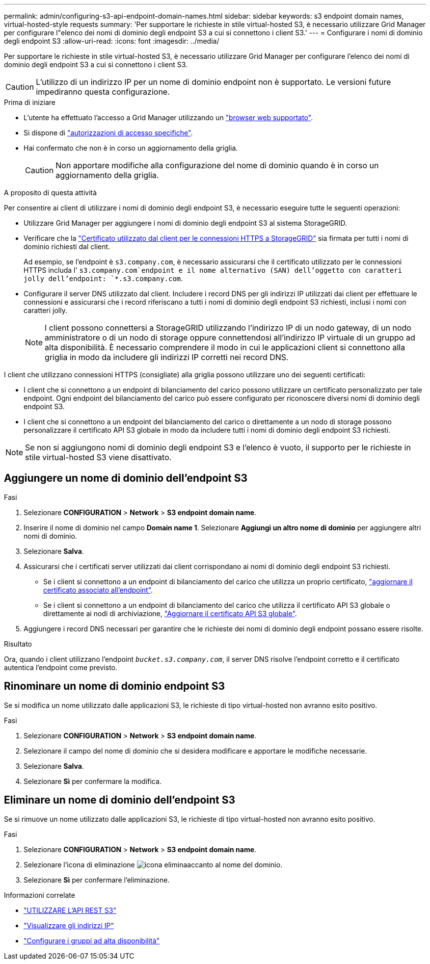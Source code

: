 ---
permalink: admin/configuring-s3-api-endpoint-domain-names.html 
sidebar: sidebar 
keywords: s3 endpoint domain names, virtual-hosted-style requests 
summary: 'Per supportare le richieste in stile virtual-hosted S3, è necessario utilizzare Grid Manager per configurare l"elenco dei nomi di dominio degli endpoint S3 a cui si connettono i client S3.' 
---
= Configurare i nomi di dominio degli endpoint S3
:allow-uri-read: 
:icons: font
:imagesdir: ../media/


[role="lead"]
Per supportare le richieste in stile virtual-hosted S3, è necessario utilizzare Grid Manager per configurare l'elenco dei nomi di dominio degli endpoint S3 a cui si connettono i client S3.


CAUTION: L'utilizzo di un indirizzo IP per un nome di dominio endpoint non è supportato. Le versioni future impediranno questa configurazione.

.Prima di iniziare
* L'utente ha effettuato l'accesso a Grid Manager utilizzando un link:../admin/web-browser-requirements.html["browser web supportato"].
* Si dispone di link:../admin/admin-group-permissions.html["autorizzazioni di accesso specifiche"].
* Hai confermato che non è in corso un aggiornamento della griglia.
+

CAUTION: Non apportare modifiche alla configurazione del nome di dominio quando è in corso un aggiornamento della griglia.



.A proposito di questa attività
Per consentire ai client di utilizzare i nomi di dominio degli endpoint S3, è necessario eseguire tutte le seguenti operazioni:

* Utilizzare Grid Manager per aggiungere i nomi di dominio degli endpoint S3 al sistema StorageGRID.
* Verificare che la link:../admin/configuring-administrator-client-certificates.html["Certificato utilizzato dal client per le connessioni HTTPS a StorageGRID"] sia firmata per tutti i nomi di dominio richiesti dal client.
+
Ad esempio, se l'endpoint è `s3.company.com`, è necessario assicurarsi che il certificato utilizzato per le connessioni HTTPS includa l' `s3.company.com`endpoint e il nome alternativo (SAN) dell'oggetto con caratteri jolly dell'endpoint: `*.s3.company.com`.

* Configurare il server DNS utilizzato dal client. Includere i record DNS per gli indirizzi IP utilizzati dai client per effettuare le connessioni e assicurarsi che i record riferiscano a tutti i nomi di dominio degli endpoint S3 richiesti, inclusi i nomi con caratteri jolly.
+

NOTE: I client possono connettersi a StorageGRID utilizzando l'indirizzo IP di un nodo gateway, di un nodo amministratore o di un nodo di storage oppure connettendosi all'indirizzo IP virtuale di un gruppo ad alta disponibilità. È necessario comprendere il modo in cui le applicazioni client si connettono alla griglia in modo da includere gli indirizzi IP corretti nei record DNS.



I client che utilizzano connessioni HTTPS (consigliate) alla griglia possono utilizzare uno dei seguenti certificati:

* I client che si connettono a un endpoint di bilanciamento del carico possono utilizzare un certificato personalizzato per tale endpoint. Ogni endpoint del bilanciamento del carico può essere configurato per riconoscere diversi nomi di dominio degli endpoint S3.
* I client che si connettono a un endpoint del bilanciamento del carico o direttamente a un nodo di storage possono personalizzare il certificato API S3 globale in modo da includere tutti i nomi di dominio degli endpoint S3 richiesti.



NOTE: Se non si aggiungono nomi di dominio degli endpoint S3 e l'elenco è vuoto, il supporto per le richieste in stile virtual-hosted S3 viene disattivato.



== Aggiungere un nome di dominio dell'endpoint S3

.Fasi
. Selezionare *CONFIGURATION* > *Network* > *S3 endpoint domain name*.
. Inserire il nome di dominio nel campo *Domain name 1*. Selezionare *Aggiungi un altro nome di dominio* per aggiungere altri nomi di dominio.
. Selezionare *Salva*.
. Assicurarsi che i certificati server utilizzati dai client corrispondano ai nomi di dominio degli endpoint S3 richiesti.
+
** Se i client si connettono a un endpoint di bilanciamento del carico che utilizza un proprio certificato, link:../admin/configuring-load-balancer-endpoints.html["aggiornare il certificato associato all'endpoint"].
** Se i client si connettono a un endpoint di bilanciamento del carico che utilizza il certificato API S3 globale o direttamente ai nodi di archiviazione, link:../admin/use-s3-setup-wizard-steps.html["Aggiornare il certificato API S3 globale"].


. Aggiungere i record DNS necessari per garantire che le richieste dei nomi di dominio degli endpoint possano essere risolte.


.Risultato
Ora, quando i client utilizzano l'endpoint `_bucket.s3.company.com_`, il server DNS risolve l'endpoint corretto e il certificato autentica l'endpoint come previsto.



== Rinominare un nome di dominio endpoint S3

Se si modifica un nome utilizzato dalle applicazioni S3, le richieste di tipo virtual-hosted non avranno esito positivo.

.Fasi
. Selezionare *CONFIGURATION* > *Network* > *S3 endpoint domain name*.
. Selezionare il campo del nome di dominio che si desidera modificare e apportare le modifiche necessarie.
. Selezionare *Salva*.
. Selezionare *Sì* per confermare la modifica.




== Eliminare un nome di dominio dell'endpoint S3

Se si rimuove un nome utilizzato dalle applicazioni S3, le richieste di tipo virtual-hosted non avranno esito positivo.

.Fasi
. Selezionare *CONFIGURATION* > *Network* > *S3 endpoint domain name*.
. Selezionare l'icona di eliminazione image:../media/icon-x-to-remove.png["icona elimina"]accanto al nome del dominio.
. Selezionare *Sì* per confermare l'eliminazione.


.Informazioni correlate
* link:../s3/index.html["UTILIZZARE L'API REST S3"]
* link:viewing-ip-addresses.html["Visualizzare gli indirizzi IP"]
* link:configure-high-availability-group.html["Configurare i gruppi ad alta disponibilità"]

